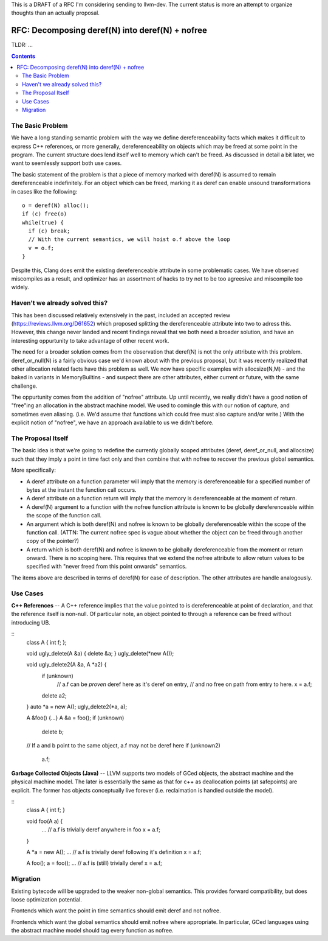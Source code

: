 This is a DRAFT of a RFC I'm considering sending to llvm-dev.  The current status is more an attempt to organize thoughts than an actually proposal.  

RFC: Decomposing deref(N) into deref(N) + nofree
-------------------------------------------------

TLDR: ...

.. contents::

The Basic Problem
==================

We have a long standing semantic problem with the way we define dereferenceability facts which makes it difficult to express C++ references, or more generally, dereferenceability on objects which may be freed at some point in the program. The current structure does lend itself well to memory which can't be freed.  As discussed in detail a bit later, we want to seemlessly support both use cases.

The basic statement of the problem is that a piece of memory marked with deref(N) is assumed to remain dereferenceable indefinitely.  For an object which can be freed, marking it as deref can enable unsound transformations in cases like the following::

  o = deref(N) alloc();
  if (c) free(o)
  while(true) {
    if (c) break;
    // With the current semantics, we will hoist o.f above the loop
    v = o.f;
  }

Despite this, Clang does emit the existing dereferenceable attribute in some problematic cases.  We have observed miscompiles as a result, and optimizer has an assortment of hacks to try not to be too agreesive and miscompile too widely. 

Haven't we already solved this?
===============================

This has been discussed relatively extensively in the past, included an accepted review (https://reviews.llvm.org/D61652) which proposed splitting the dereferenceable attribute into two to adress this.  However, this change never landed and recent findings reveal that we both need a broader solution, and have an interesting oppurtunity to take advantage of other recent work.

The need for a broader solution comes from the observation that deref(N) is not the only attribute with this problem.  deref_or_null(N) is a fairly obvious case we'd known about with the previous proposal, but it was recently realized that other allocation related facts have this problem as well.  We now have specific examples with allocsize(N,M) - and the baked in variants in MemoryBuiltins - and suspect there are other attributes, either current or future, with the same challenge.

The oppurtunity comes from the addition of "nofree" attribute.  Up until recently, we really didn't have a good notion of "free"ing an allocation in the abstract machine model.  We used to comingle this with our notion of capture, and sometimes even aliasing.  (i.e. We'd assume that functions which could free must also capture and/or write.)  With the explicit notion of "nofree", we have an approach available to us we didn't before.

The Proposal Itself
====================

The basic idea is that we're going to redefine the currently globally scoped attributes (deref, deref_or_null, and allocsize) such that they imply a point in time fact only and then combine that with nofree to recover the previous global semantics.  

More specifically:

* A deref attribute on a function parameter will imply that the memory is dereferenceable for a specified number of bytes at the instant the function call occurs.  
* A deref attribute on a function return will imply that the memory is dereferenceable at the moment of return.
* A deref(N) argument to a function with the nofree function attribute is known to be globally dereferenceable within the scope of the function call.  
* An argument which is both deref(N) and nofree is known to be globally dereferenceable within the scope of the function call.  (ATTN: The current nofree spec is vague about whether the object can be freed through another copy of the pointer?)
* A return which is both deref(N) and nofree is known to be globally dereferenceable from the moment or return onward.  There is no scoping here.  This requires that we extend the nofree attribute to allow return values to be specified with "never freed from this point onwards" semantics.  

The items above are described in terms of deref(N) for ease of description.  The other attributes are handle analogously.

Use Cases
=========

**C++ References** -- A C++ reference implies that the value pointed to is dereferenceable at point of declaration, and that the reference itself is non-null.  Of particular note, an object pointed to through a reference can be freed without introducing UB.  

::
  class A { int f; };
  
  void ugly_delete(A &a) { delete &a; }
  ugly_delete(*new A());
  
  void ugly_delete2(A &a, A *a2) {
    if (unknown)
      // a.f can be *proven* deref here as it's deref on entry,
      // and no free on path from entry to here.
      x = a.f;
    delete a2; 
  }
  auto *a = new A();
  ugly_delete2(*a, a);
  
  A &foo() {...}
  A &a = foo();
  if (unknown)
    delete b;
  // If a and b point to the same object, a.f may not be deref here
  if (unknown2)
    a.f;


**Garbage Collected Objects (Java)** -- LLVM supports two models of GCed objects, the abstract machine and the physical machine model.  The later is essentially the same as that for c++ as deallocation points (at safepoints) are explicit.  The former has objects conceptually live forever (i.e. reclaimation is handled outside the model).  

::
  class A { int f; }
  
  void foo(A a) {
    ...
    // a.f is trivially deref anywhere in foo
    x = a.f;
  }
  
  A *a = new A();
  ...
  // a.f is trivially deref following it's definition
  x = a.f;
  
  A foo();
  a = foo();
  ...
  // a.f is (still) trivially deref 
  x = a.f;

Migration
==========

Existing bytecode will be upgraded to the weaker non-global semantics.  This provides forward compatibility, but does loose optimization potential.

Frontends which want the point in time semantics should emit deref and not nofree.

Frontends which want the global semantics should emit nofree where appropriate.  In particular, GCed languages using the abstract machine model should tag every function as nofree.  
